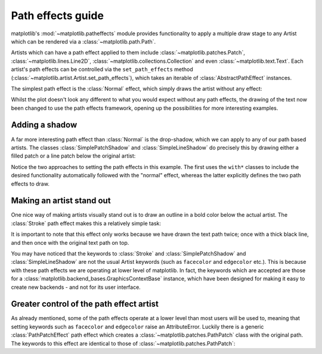 .. _patheffects-guide:

******************
Path effects guide
******************

.. py:module:: matplotlib.patheffects


matplotlib's :mod:`~matplotlib.patheffects` module provides functionality to
apply a multiple draw stage to any Artist which can be rendered via a
:class:`~matplotlib.path.Path`.

Artists which can have a path effect applied to them include :class:`~matplotlib.patches.Patch`,
:class:`~matplotlib.lines.Line2D`, :class:`~matplotlib.collections.Collection` and even
:class:`~matplotlib.text.Text`. Each artist's path effects can be controlled via the
``set_path_effects`` method (:class:`~matplotlib.artist.Artist.set_path_effects`), which takes
an iterable of :class:`AbstractPathEffect` instances.

The simplest path effect is the :class:`Normal` effect, which simply
draws the artist without any effect:

.. plot::
    :include-source:

    import matplotlib.pyplot as plt
    import matplotlib.patheffects as path_effects

    fig = plt.figure(figsize=(5, 1.5))
    text = fig.text(0.5, 0.5, 'Hello path effects world!\nThis is the normal '
                              'path effect.\nPretty dull, huh?',
                    ha='center', va='center', size=20)
    text.set_path_effects([path_effects.Normal()])
    plt.show()

Whilst the plot doesn't look any different to what you would expect without any path
effects, the drawing of the text now been changed to use the path effects
framework, opening up the possibilities for more interesting examples.

Adding a shadow
---------------

A far more interesting path effect than :class:`Normal` is the
drop-shadow, which we can apply to any of our path based artists. The classes
:class:`SimplePatchShadow` and
:class:`SimpleLineShadow` do precisely this by drawing either a filled
patch or a line patch below the original artist:

.. plot::
    :include-source:

    import matplotlib.pyplot as plt
    import matplotlib.patheffects as path_effects

    text = plt.text(0.5, 0.5, 'Hello path effects world!',
                    path_effects=[path_effects.withSimplePatchShadow()])

    plt.plot([0, 3, 2, 5], linewidth=5, color='blue',
             path_effects=[path_effects.SimpleLineShadow(),
                           path_effects.Normal()])
    plt.show()


Notice the two approaches to setting the path effects in this example. The
first uses the ``with*`` classes to include the desired functionality automatically
followed with the "normal" effect, whereas the latter explicitly defines the two path
effects to draw.

Making an artist stand out
--------------------------

One nice way of making artists visually stand out is to draw an outline in a bold
color below the actual artist. The :class:`Stroke` path effect
makes this a relatively simple task:

.. plot::
    :include-source:

    import matplotlib.pyplot as plt
    import matplotlib.patheffects as path_effects

    fig = plt.figure(figsize=(7, 1))
    text = fig.text(0.5, 0.5, 'This text stands out because of\n'
                              'its black border.', color='white',
                              ha='center', va='center', size=30)
    text.set_path_effects([path_effects.Stroke(linewidth=3, foreground='black'),
                           path_effects.Normal()])
    plt.show()

It is important to note that this effect only works because we have drawn the text
path twice; once with a thick black line, and then once with the original text
path on top.

You may have noticed that the keywords to :class:`Stroke` and
:class:`SimplePatchShadow` and :class:`SimpleLineShadow` are not the usual Artist
keywords (such as ``facecolor`` and ``edgecolor`` etc.). This is because with these
path effects we are operating at lower level of matplotlib. In fact, the keywords
which are accepted are those for a :class:`matplotlib.backend_bases.GraphicsContextBase`
instance, which have been designed for making it easy to create new backends - and not
for its user interface.


Greater control of the path effect artist
-----------------------------------------

As already mentioned, some of the path effects operate at a lower level than most users
will be used to, meaning that setting keywords such as ``facecolor`` and ``edgecolor``
raise an AttributeError. Luckily there is a generic :class:`PathPatchEffect` path effect
which creates a :class:`~matplotlib.patches.PathPatch` class with the original path.
The keywords to this effect are identical to those of :class:`~matplotlib.patches.PathPatch`:

.. plot::
    :include-source:

    import matplotlib.pyplot as plt
    import matplotlib.patheffects as path_effects

    fig = plt.figure(figsize=(8, 1))
    t = fig.text(0.02, 0.5, 'Hatch shadow', fontsize=75, weight=1000, va='center')
    t.set_path_effects([path_effects.PathPatchEffect(offset=(4, -4), hatch='xxxx',
                                                      facecolor='gray'),
                        path_effects.PathPatchEffect(edgecolor='white', linewidth=1.1,
                                                     facecolor='black')])
    plt.show()


..
    Headings for future consideration:

    Implementing a custom path effect
    ---------------------------------

    What is going on under the hood
    --------------------------------
